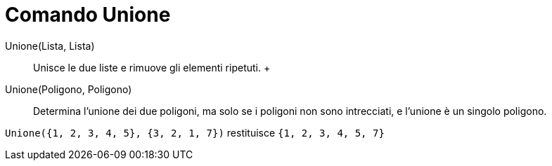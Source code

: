 = Comando Unione

Unione(Lista, Lista)::
  Unisce le due liste e rimuove gli elementi ripetuti.
  +
Unione(Poligono, Poligono)::
  Determina l'unione dei due poligoni, ma solo se i poligoni non sono intrecciati, e l'unione è un singolo poligono.

[EXAMPLE]
====

`Unione({1, 2, 3, 4, 5}, {3, 2, 1, 7})` restituisce `{1, 2, 3, 4, 5, 7}`

====
